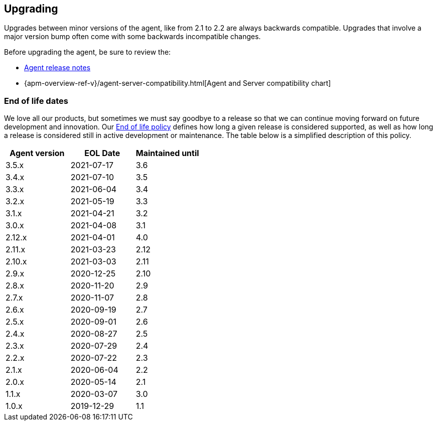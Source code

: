 [[upgrading]]
== Upgrading
Upgrades between minor versions of the agent, like from 2.1 to 2.2 are always backwards compatible.
Upgrades that involve a major version bump often come with some backwards incompatible changes.

Before upgrading the agent, be sure to review the:

* <<release-notes,Agent release notes>>
* {apm-overview-ref-v}/agent-server-compatibility.html[Agent and Server compatibility chart]

[float]
[[end-of-life-dates]]
=== End of life dates

We love all our products, but sometimes we must say goodbye to a release so that we can continue moving
forward on future development and innovation.
Our https://www.elastic.co/support/eol[End of life policy] defines how long a given release is considered supported,
as well as how long a release is considered still in active development or maintenance.
The table below is a simplified description of this policy.

[options="header"]
|====
|Agent version |EOL Date |Maintained until
|3.5.x |2021-07-17 | 3.6
|3.4.x |2021-07-10 | 3.5
|3.3.x |2021-06-04 | 3.4
|3.2.x |2021-05-19 | 3.3
|3.1.x |2021-04-21 | 3.2
|3.0.x |2021-04-08 | 3.1
|2.12.x |2021-04-01 |4.0
|2.11.x |2021-03-23 |2.12
|2.10.x |2021-03-03 |2.11
|2.9.x |2020-12-25 |2.10
|2.8.x |2020-11-20 |2.9
|2.7.x |2020-11-07 |2.8
|2.6.x |2020-09-19 |2.7
|2.5.x |2020-09-01 |2.6
|2.4.x |2020-08-27 |2.5
|2.3.x |2020-07-29 |2.4
|2.2.x |2020-07-22 |2.3
|2.1.x |2020-06-04 |2.2
|2.0.x |2020-05-14 |2.1
|1.1.x |2020-03-07 |3.0
|1.0.x |2019-12-29 |1.1
|====
